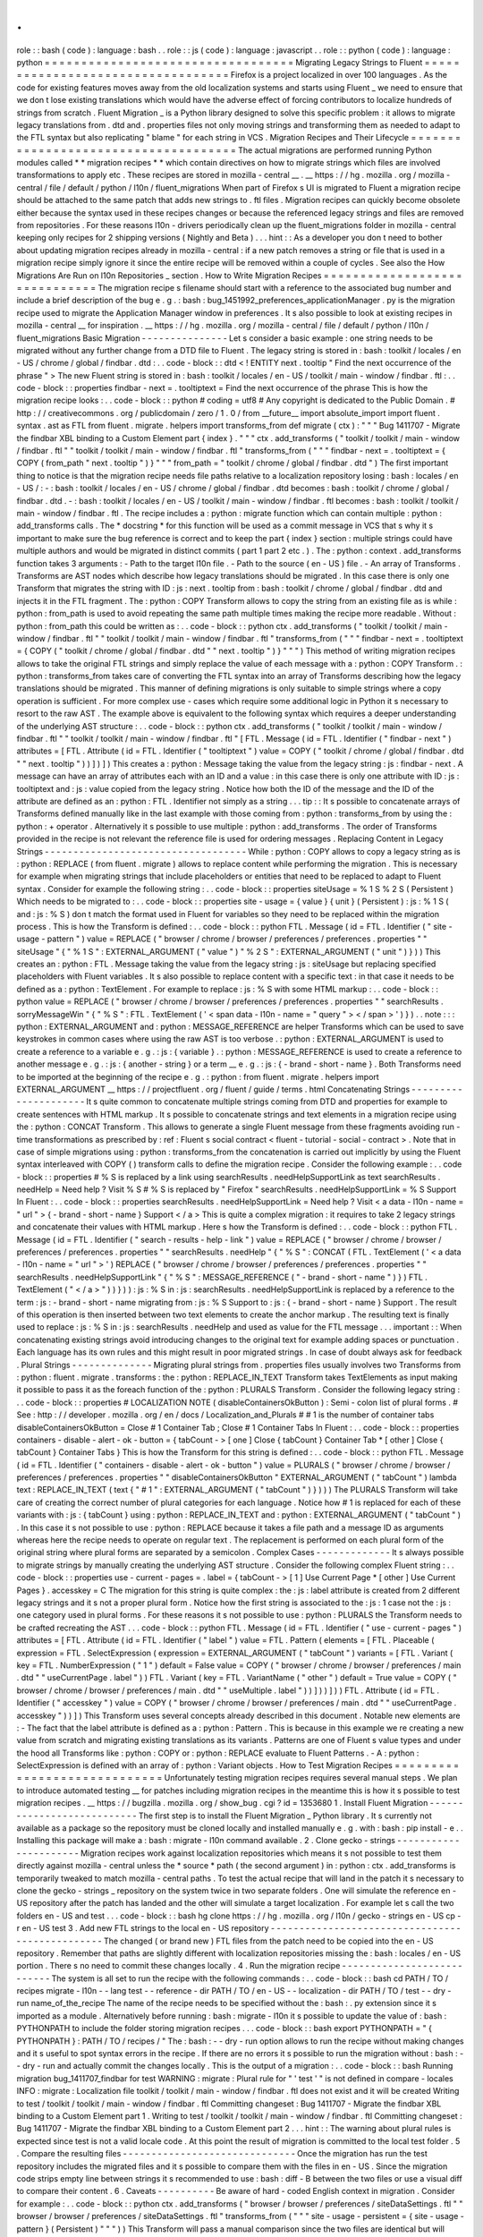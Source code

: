 .
.
role
:
:
bash
(
code
)
:
language
:
bash
.
.
role
:
:
js
(
code
)
:
language
:
javascript
.
.
role
:
:
python
(
code
)
:
language
:
python
=
=
=
=
=
=
=
=
=
=
=
=
=
=
=
=
=
=
=
=
=
=
=
=
=
=
=
=
=
=
=
=
=
=
Migrating
Legacy
Strings
to
Fluent
=
=
=
=
=
=
=
=
=
=
=
=
=
=
=
=
=
=
=
=
=
=
=
=
=
=
=
=
=
=
=
=
=
=
Firefox
is
a
project
localized
in
over
100
languages
.
As
the
code
for
existing
features
moves
away
from
the
old
localization
systems
and
starts
using
Fluent
_
we
need
to
ensure
that
we
don
t
lose
existing
translations
which
would
have
the
adverse
effect
of
forcing
contributors
to
localize
hundreds
of
strings
from
scratch
.
Fluent
Migration
_
is
a
Python
library
designed
to
solve
this
specific
problem
:
it
allows
to
migrate
legacy
translations
from
.
dtd
and
.
properties
files
not
only
moving
strings
and
transforming
them
as
needed
to
adapt
to
the
FTL
syntax
but
also
replicating
"
blame
"
for
each
string
in
VCS
.
Migration
Recipes
and
Their
Lifecycle
=
=
=
=
=
=
=
=
=
=
=
=
=
=
=
=
=
=
=
=
=
=
=
=
=
=
=
=
=
=
=
=
=
=
=
=
=
The
actual
migrations
are
performed
running
Python
modules
called
*
*
migration
recipes
*
*
which
contain
directives
on
how
to
migrate
strings
which
files
are
involved
transformations
to
apply
etc
.
These
recipes
are
stored
in
mozilla
-
central
__
.
__
https
:
/
/
hg
.
mozilla
.
org
/
mozilla
-
central
/
file
/
default
/
python
/
l10n
/
fluent_migrations
When
part
of
Firefox
s
UI
is
migrated
to
Fluent
a
migration
recipe
should
be
attached
to
the
same
patch
that
adds
new
strings
to
.
ftl
files
.
Migration
recipes
can
quickly
become
obsolete
either
because
the
syntax
used
in
these
recipes
changes
or
because
the
referenced
legacy
strings
and
files
are
removed
from
repositories
.
For
these
reasons
l10n
-
drivers
periodically
clean
up
the
fluent_migrations
folder
in
mozilla
-
central
keeping
only
recipes
for
2
shipping
versions
(
Nightly
and
Beta
)
.
.
.
hint
:
:
As
a
developer
you
don
t
need
to
bother
about
updating
migration
recipes
already
in
mozilla
-
central
:
if
a
new
patch
removes
a
string
or
file
that
is
used
in
a
migration
recipe
simply
ignore
it
since
the
entire
recipe
will
be
removed
within
a
couple
of
cycles
.
See
also
the
How
Migrations
Are
Run
on
l10n
Repositories
_
section
.
How
to
Write
Migration
Recipes
=
=
=
=
=
=
=
=
=
=
=
=
=
=
=
=
=
=
=
=
=
=
=
=
=
=
=
=
=
=
The
migration
recipe
s
filename
should
start
with
a
reference
to
the
associated
bug
number
and
include
a
brief
description
of
the
bug
e
.
g
.
:
bash
:
bug_1451992_preferences_applicationManager
.
py
is
the
migration
recipe
used
to
migrate
the
Application
Manager
window
in
preferences
.
It
s
also
possible
to
look
at
existing
recipes
in
mozilla
-
central
__
for
inspiration
.
__
https
:
/
/
hg
.
mozilla
.
org
/
mozilla
-
central
/
file
/
default
/
python
/
l10n
/
fluent_migrations
Basic
Migration
-
-
-
-
-
-
-
-
-
-
-
-
-
-
-
Let
s
consider
a
basic
example
:
one
string
needs
to
be
migrated
without
any
further
change
from
a
DTD
file
to
Fluent
.
The
legacy
string
is
stored
in
:
bash
:
toolkit
/
locales
/
en
-
US
/
chrome
/
global
/
findbar
.
dtd
:
.
.
code
-
block
:
:
dtd
<
!
ENTITY
next
.
tooltip
"
Find
the
next
occurrence
of
the
phrase
"
>
The
new
Fluent
string
is
stored
in
:
bash
:
toolkit
/
locales
/
en
-
US
/
toolkit
/
main
-
window
/
findbar
.
ftl
:
.
.
code
-
block
:
:
properties
findbar
-
next
=
.
tooltiptext
=
Find
the
next
occurrence
of
the
phrase
This
is
how
the
migration
recipe
looks
:
.
.
code
-
block
:
:
python
#
coding
=
utf8
#
Any
copyright
is
dedicated
to
the
Public
Domain
.
#
http
:
/
/
creativecommons
.
org
/
publicdomain
/
zero
/
1
.
0
/
from
__future__
import
absolute_import
import
fluent
.
syntax
.
ast
as
FTL
from
fluent
.
migrate
.
helpers
import
transforms_from
def
migrate
(
ctx
)
:
"
"
"
Bug
1411707
-
Migrate
the
findbar
XBL
binding
to
a
Custom
Element
part
{
index
}
.
"
"
"
ctx
.
add_transforms
(
"
toolkit
/
toolkit
/
main
-
window
/
findbar
.
ftl
"
"
toolkit
/
toolkit
/
main
-
window
/
findbar
.
ftl
"
transforms_from
(
"
"
"
findbar
-
next
=
.
tooltiptext
=
{
COPY
(
from_path
"
next
.
tooltip
"
)
}
"
"
"
from_path
=
"
toolkit
/
chrome
/
global
/
findbar
.
dtd
"
)
The
first
important
thing
to
notice
is
that
the
migration
recipe
needs
file
paths
relative
to
a
localization
repository
losing
:
bash
:
locales
/
en
-
US
/
:
-
:
bash
:
toolkit
/
locales
/
en
-
US
/
chrome
/
global
/
findbar
.
dtd
becomes
:
bash
:
toolkit
/
chrome
/
global
/
findbar
.
dtd
.
-
:
bash
:
toolkit
/
locales
/
en
-
US
/
toolkit
/
main
-
window
/
findbar
.
ftl
becomes
:
bash
:
toolkit
/
toolkit
/
main
-
window
/
findbar
.
ftl
.
The
recipe
includes
a
:
python
:
migrate
function
which
can
contain
multiple
:
python
:
add_transforms
calls
.
The
*
docstring
*
for
this
function
will
be
used
as
a
commit
message
in
VCS
that
s
why
it
s
important
to
make
sure
the
bug
reference
is
correct
and
to
keep
the
part
{
index
}
section
:
multiple
strings
could
have
multiple
authors
and
would
be
migrated
in
distinct
commits
(
part
1
part
2
etc
.
)
.
The
:
python
:
context
.
add_transforms
function
takes
3
arguments
:
-
Path
to
the
target
l10n
file
.
-
Path
to
the
source
(
en
-
US
)
file
.
-
An
array
of
Transforms
.
Transforms
are
AST
nodes
which
describe
how
legacy
translations
should
be
migrated
.
In
this
case
there
is
only
one
Transform
that
migrates
the
string
with
ID
:
js
:
next
.
tooltip
from
:
bash
:
toolkit
/
chrome
/
global
/
findbar
.
dtd
and
injects
it
in
the
FTL
fragment
.
The
:
python
:
COPY
Transform
allows
to
copy
the
string
from
an
existing
file
as
is
while
:
python
:
from_path
is
used
to
avoid
repeating
the
same
path
multiple
times
making
the
recipe
more
readable
.
Without
:
python
:
from_path
this
could
be
written
as
:
.
.
code
-
block
:
:
python
ctx
.
add_transforms
(
"
toolkit
/
toolkit
/
main
-
window
/
findbar
.
ftl
"
"
toolkit
/
toolkit
/
main
-
window
/
findbar
.
ftl
"
transforms_from
(
"
"
"
findbar
-
next
=
.
tooltiptext
=
{
COPY
(
"
toolkit
/
chrome
/
global
/
findbar
.
dtd
"
"
next
.
tooltip
"
)
}
"
"
"
)
This
method
of
writing
migration
recipes
allows
to
take
the
original
FTL
strings
and
simply
replace
the
value
of
each
message
with
a
:
python
:
COPY
Transform
.
:
python
:
transforms_from
takes
care
of
converting
the
FTL
syntax
into
an
array
of
Transforms
describing
how
the
legacy
translations
should
be
migrated
.
This
manner
of
defining
migrations
is
only
suitable
to
simple
strings
where
a
copy
operation
is
sufficient
.
For
more
complex
use
-
cases
which
require
some
additional
logic
in
Python
it
s
necessary
to
resort
to
the
raw
AST
.
The
example
above
is
equivalent
to
the
following
syntax
which
requires
a
deeper
understanding
of
the
underlying
AST
structure
:
.
.
code
-
block
:
:
python
ctx
.
add_transforms
(
"
toolkit
/
toolkit
/
main
-
window
/
findbar
.
ftl
"
"
toolkit
/
toolkit
/
main
-
window
/
findbar
.
ftl
"
[
FTL
.
Message
(
id
=
FTL
.
Identifier
(
"
findbar
-
next
"
)
attributes
=
[
FTL
.
Attribute
(
id
=
FTL
.
Identifier
(
"
tooltiptext
"
)
value
=
COPY
(
"
toolkit
/
chrome
/
global
/
findbar
.
dtd
"
"
next
.
tooltip
"
)
)
]
)
]
)
This
creates
a
:
python
:
Message
taking
the
value
from
the
legacy
string
:
js
:
findbar
-
next
.
A
message
can
have
an
array
of
attributes
each
with
an
ID
and
a
value
:
in
this
case
there
is
only
one
attribute
with
ID
:
js
:
tooltiptext
and
:
js
:
value
copied
from
the
legacy
string
.
Notice
how
both
the
ID
of
the
message
and
the
ID
of
the
attribute
are
defined
as
an
:
python
:
FTL
.
Identifier
not
simply
as
a
string
.
.
.
tip
:
:
It
s
possible
to
concatenate
arrays
of
Transforms
defined
manually
like
in
the
last
example
with
those
coming
from
:
python
:
transforms_from
by
using
the
:
python
:
+
operator
.
Alternatively
it
s
possible
to
use
multiple
:
python
:
add_transforms
.
The
order
of
Transforms
provided
in
the
recipe
is
not
relevant
the
reference
file
is
used
for
ordering
messages
.
Replacing
Content
in
Legacy
Strings
-
-
-
-
-
-
-
-
-
-
-
-
-
-
-
-
-
-
-
-
-
-
-
-
-
-
-
-
-
-
-
-
-
-
-
While
:
python
:
COPY
allows
to
copy
a
legacy
string
as
is
:
python
:
REPLACE
(
from
fluent
.
migrate
)
allows
to
replace
content
while
performing
the
migration
.
This
is
necessary
for
example
when
migrating
strings
that
include
placeholders
or
entities
that
need
to
be
replaced
to
adapt
to
Fluent
syntax
.
Consider
for
example
the
following
string
:
.
.
code
-
block
:
:
properties
siteUsage
=
%
1
S
%
2
S
(
Persistent
)
Which
needs
to
be
migrated
to
:
.
.
code
-
block
:
:
properties
site
-
usage
=
{
value
}
{
unit
}
(
Persistent
)
:
js
:
%
1
S
(
and
:
js
:
%
S
)
don
t
match
the
format
used
in
Fluent
for
variables
so
they
need
to
be
replaced
within
the
migration
process
.
This
is
how
the
Transform
is
defined
:
.
.
code
-
block
:
:
python
FTL
.
Message
(
id
=
FTL
.
Identifier
(
"
site
-
usage
-
pattern
"
)
value
=
REPLACE
(
"
browser
/
chrome
/
browser
/
preferences
/
preferences
.
properties
"
"
siteUsage
"
{
"
%
1
S
"
:
EXTERNAL_ARGUMENT
(
"
value
"
)
"
%
2
S
"
:
EXTERNAL_ARGUMENT
(
"
unit
"
)
}
)
)
This
creates
an
:
python
:
FTL
.
Message
taking
the
value
from
the
legacy
string
:
js
:
siteUsage
but
replacing
specified
placeholders
with
Fluent
variables
.
It
s
also
possible
to
replace
content
with
a
specific
text
:
in
that
case
it
needs
to
be
defined
as
a
:
python
:
TextElement
.
For
example
to
replace
:
js
:
%
S
with
some
HTML
markup
:
.
.
code
-
block
:
:
python
value
=
REPLACE
(
"
browser
/
chrome
/
browser
/
preferences
/
preferences
.
properties
"
"
searchResults
.
sorryMessageWin
"
{
"
%
S
"
:
FTL
.
TextElement
(
'
<
span
data
-
l10n
-
name
=
"
query
"
>
<
/
span
>
'
)
}
)
.
.
note
:
:
:
python
:
EXTERNAL_ARGUMENT
and
:
python
:
MESSAGE_REFERENCE
are
helper
Transforms
which
can
be
used
to
save
keystrokes
in
common
cases
where
using
the
raw
AST
is
too
verbose
.
:
python
:
EXTERNAL_ARGUMENT
is
used
to
create
a
reference
to
a
variable
e
.
g
.
:
js
:
{
variable
}
.
:
python
:
MESSAGE_REFERENCE
is
used
to
create
a
reference
to
another
message
e
.
g
.
:
js
:
{
another
-
string
}
or
a
term
__
e
.
g
.
:
js
:
{
-
brand
-
short
-
name
}
.
Both
Transforms
need
to
be
imported
at
the
beginning
of
the
recipe
e
.
g
.
:
python
:
from
fluent
.
migrate
.
helpers
import
EXTERNAL_ARGUMENT
__
https
:
/
/
projectfluent
.
org
/
fluent
/
guide
/
terms
.
html
Concatenating
Strings
-
-
-
-
-
-
-
-
-
-
-
-
-
-
-
-
-
-
-
-
-
It
s
quite
common
to
concatenate
multiple
strings
coming
from
DTD
and
properties
for
example
to
create
sentences
with
HTML
markup
.
It
s
possible
to
concatenate
strings
and
text
elements
in
a
migration
recipe
using
the
:
python
:
CONCAT
Transform
.
This
allows
to
generate
a
single
Fluent
message
from
these
fragments
avoiding
run
-
time
transformations
as
prescribed
by
:
ref
:
Fluent
s
social
contract
<
fluent
-
tutorial
-
social
-
contract
>
.
Note
that
in
case
of
simple
migrations
using
:
python
:
transforms_from
the
concatenation
is
carried
out
implicitly
by
using
the
Fluent
syntax
interleaved
with
COPY
(
)
transform
calls
to
define
the
migration
recipe
.
Consider
the
following
example
:
.
.
code
-
block
:
:
properties
#
%
S
is
replaced
by
a
link
using
searchResults
.
needHelpSupportLink
as
text
searchResults
.
needHelp
=
Need
help
?
Visit
%
S
#
%
S
is
replaced
by
"
Firefox
"
searchResults
.
needHelpSupportLink
=
%
S
Support
In
Fluent
:
.
.
code
-
block
:
:
properties
searchResults
.
needHelpSupportLink
=
Need
help
?
Visit
<
a
data
-
l10n
-
name
=
"
url
"
>
{
-
brand
-
short
-
name
}
Support
<
/
a
>
This
is
quite
a
complex
migration
:
it
requires
to
take
2
legacy
strings
and
concatenate
their
values
with
HTML
markup
.
Here
s
how
the
Transform
is
defined
:
.
.
code
-
block
:
:
python
FTL
.
Message
(
id
=
FTL
.
Identifier
(
"
search
-
results
-
help
-
link
"
)
value
=
REPLACE
(
"
browser
/
chrome
/
browser
/
preferences
/
preferences
.
properties
"
"
searchResults
.
needHelp
"
{
"
%
S
"
:
CONCAT
(
FTL
.
TextElement
(
'
<
a
data
-
l10n
-
name
=
"
url
"
>
'
)
REPLACE
(
"
browser
/
chrome
/
browser
/
preferences
/
preferences
.
properties
"
"
searchResults
.
needHelpSupportLink
"
{
"
%
S
"
:
MESSAGE_REFERENCE
(
"
-
brand
-
short
-
name
"
)
}
)
FTL
.
TextElement
(
"
<
/
a
>
"
)
)
}
)
)
:
js
:
%
S
in
:
js
:
searchResults
.
needHelpSupportLink
is
replaced
by
a
reference
to
the
term
:
js
:
-
brand
-
short
-
name
migrating
from
:
js
:
%
S
Support
to
:
js
:
{
-
brand
-
short
-
name
}
Support
.
The
result
of
this
operation
is
then
inserted
between
two
text
elements
to
create
the
anchor
markup
.
The
resulting
text
is
finally
used
to
replace
:
js
:
%
S
in
:
js
:
searchResults
.
needHelp
and
used
as
value
for
the
FTL
message
.
.
.
important
:
:
When
concatenating
existing
strings
avoid
introducing
changes
to
the
original
text
for
example
adding
spaces
or
punctuation
.
Each
language
has
its
own
rules
and
this
might
result
in
poor
migrated
strings
.
In
case
of
doubt
always
ask
for
feedback
.
Plural
Strings
-
-
-
-
-
-
-
-
-
-
-
-
-
-
Migrating
plural
strings
from
.
properties
files
usually
involves
two
Transforms
from
:
python
:
fluent
.
migrate
.
transforms
:
the
:
python
:
REPLACE_IN_TEXT
Transform
takes
TextElements
as
input
making
it
possible
to
pass
it
as
the
foreach
function
of
the
:
python
:
PLURALS
Transform
.
Consider
the
following
legacy
string
:
.
.
code
-
block
:
:
properties
#
LOCALIZATION
NOTE
(
disableContainersOkButton
)
:
Semi
-
colon
list
of
plural
forms
.
#
See
:
http
:
/
/
developer
.
mozilla
.
org
/
en
/
docs
/
Localization_and_Plurals
#
#
1
is
the
number
of
container
tabs
disableContainersOkButton
=
Close
#
1
Container
Tab
;
Close
#
1
Container
Tabs
In
Fluent
:
.
.
code
-
block
:
:
properties
containers
-
disable
-
alert
-
ok
-
button
=
{
tabCount
-
>
[
one
]
Close
{
tabCount
}
Container
Tab
*
[
other
]
Close
{
tabCount
}
Container
Tabs
}
This
is
how
the
Transform
for
this
string
is
defined
:
.
.
code
-
block
:
:
python
FTL
.
Message
(
id
=
FTL
.
Identifier
(
"
containers
-
disable
-
alert
-
ok
-
button
"
)
value
=
PLURALS
(
"
browser
/
chrome
/
browser
/
preferences
/
preferences
.
properties
"
"
disableContainersOkButton
"
EXTERNAL_ARGUMENT
(
"
tabCount
"
)
lambda
text
:
REPLACE_IN_TEXT
(
text
{
"
#
1
"
:
EXTERNAL_ARGUMENT
(
"
tabCount
"
)
}
)
)
)
The
PLURALS
Transform
will
take
care
of
creating
the
correct
number
of
plural
categories
for
each
language
.
Notice
how
#
1
is
replaced
for
each
of
these
variants
with
:
js
:
{
tabCount
}
using
:
python
:
REPLACE_IN_TEXT
and
:
python
:
EXTERNAL_ARGUMENT
(
"
tabCount
"
)
.
In
this
case
it
s
not
possible
to
use
:
python
:
REPLACE
because
it
takes
a
file
path
and
a
message
ID
as
arguments
whereas
here
the
recipe
needs
to
operate
on
regular
text
.
The
replacement
is
performed
on
each
plural
form
of
the
original
string
where
plural
forms
are
separated
by
a
semicolon
.
Complex
Cases
-
-
-
-
-
-
-
-
-
-
-
-
-
It
s
always
possible
to
migrate
strings
by
manually
creating
the
underlying
AST
structure
.
Consider
the
following
complex
Fluent
string
:
.
.
code
-
block
:
:
properties
use
-
current
-
pages
=
.
label
=
{
tabCount
-
>
[
1
]
Use
Current
Page
*
[
other
]
Use
Current
Pages
}
.
accesskey
=
C
The
migration
for
this
string
is
quite
complex
:
the
:
js
:
label
attribute
is
created
from
2
different
legacy
strings
and
it
s
not
a
proper
plural
form
.
Notice
how
the
first
string
is
associated
to
the
:
js
:
1
case
not
the
:
js
:
one
category
used
in
plural
forms
.
For
these
reasons
it
s
not
possible
to
use
:
python
:
PLURALS
the
Transform
needs
to
be
crafted
recreating
the
AST
.
.
.
code
-
block
:
:
python
FTL
.
Message
(
id
=
FTL
.
Identifier
(
"
use
-
current
-
pages
"
)
attributes
=
[
FTL
.
Attribute
(
id
=
FTL
.
Identifier
(
"
label
"
)
value
=
FTL
.
Pattern
(
elements
=
[
FTL
.
Placeable
(
expression
=
FTL
.
SelectExpression
(
expression
=
EXTERNAL_ARGUMENT
(
"
tabCount
"
)
variants
=
[
FTL
.
Variant
(
key
=
FTL
.
NumberExpression
(
"
1
"
)
default
=
False
value
=
COPY
(
"
browser
/
chrome
/
browser
/
preferences
/
main
.
dtd
"
"
useCurrentPage
.
label
"
)
)
FTL
.
Variant
(
key
=
FTL
.
VariantName
(
"
other
"
)
default
=
True
value
=
COPY
(
"
browser
/
chrome
/
browser
/
preferences
/
main
.
dtd
"
"
useMultiple
.
label
"
)
)
]
)
)
]
)
)
FTL
.
Attribute
(
id
=
FTL
.
Identifier
(
"
accesskey
"
)
value
=
COPY
(
"
browser
/
chrome
/
browser
/
preferences
/
main
.
dtd
"
"
useCurrentPage
.
accesskey
"
)
)
]
)
This
Transform
uses
several
concepts
already
described
in
this
document
.
Notable
new
elements
are
:
-
The
fact
that
the
label
attribute
is
defined
as
a
:
python
:
Pattern
.
This
is
because
in
this
example
we
re
creating
a
new
value
from
scratch
and
migrating
existing
translations
as
its
variants
.
Patterns
are
one
of
Fluent
s
value
types
and
under
the
hood
all
Transforms
like
:
python
:
COPY
or
:
python
:
REPLACE
evaluate
to
Fluent
Patterns
.
-
A
:
python
:
SelectExpression
is
defined
with
an
array
of
:
python
:
Variant
objects
.
How
to
Test
Migration
Recipes
=
=
=
=
=
=
=
=
=
=
=
=
=
=
=
=
=
=
=
=
=
=
=
=
=
=
=
=
=
Unfortunately
testing
migration
recipes
requires
several
manual
steps
.
We
plan
to
introduce
automated
testing
__
for
patches
including
migration
recipes
in
the
meantime
this
is
how
it
s
possible
to
test
migration
recipes
.
__
https
:
/
/
bugzilla
.
mozilla
.
org
/
show_bug
.
cgi
?
id
=
1353680
1
.
Install
Fluent
Migration
-
-
-
-
-
-
-
-
-
-
-
-
-
-
-
-
-
-
-
-
-
-
-
-
-
-
-
The
first
step
is
to
install
the
Fluent
Migration
_
Python
library
.
It
s
currently
not
available
as
a
package
so
the
repository
must
be
cloned
locally
and
installed
manually
e
.
g
.
with
:
bash
:
pip
install
-
e
.
.
Installing
this
package
will
make
a
:
bash
:
migrate
-
l10n
command
available
.
2
.
Clone
gecko
-
strings
-
-
-
-
-
-
-
-
-
-
-
-
-
-
-
-
-
-
-
-
-
-
Migration
recipes
work
against
localization
repositories
which
means
it
s
not
possible
to
test
them
directly
against
mozilla
-
central
unless
the
*
source
*
path
(
the
second
argument
)
in
:
python
:
ctx
.
add_transforms
is
temporarily
tweaked
to
match
mozilla
-
central
paths
.
To
test
the
actual
recipe
that
will
land
in
the
patch
it
s
necessary
to
clone
the
gecko
-
strings
_
repository
on
the
system
twice
in
two
separate
folders
.
One
will
simulate
the
reference
en
-
US
repository
after
the
patch
has
landed
and
the
other
will
simulate
a
target
localization
.
For
example
let
s
call
the
two
folders
en
-
US
and
test
.
.
.
code
-
block
:
:
bash
hg
clone
https
:
/
/
hg
.
mozilla
.
org
/
l10n
/
gecko
-
strings
en
-
US
cp
-
r
en
-
US
test
3
.
Add
new
FTL
strings
to
the
local
en
-
US
repository
-
-
-
-
-
-
-
-
-
-
-
-
-
-
-
-
-
-
-
-
-
-
-
-
-
-
-
-
-
-
-
-
-
-
-
-
-
-
-
-
-
-
-
-
-
-
-
-
The
changed
(
or
brand
new
)
FTL
files
from
the
patch
need
to
be
copied
into
the
en
-
US
repository
.
Remember
that
paths
are
slightly
different
with
localization
repositories
missing
the
:
bash
:
locales
/
en
-
US
portion
.
There
s
no
need
to
commit
these
changes
locally
.
4
.
Run
the
migration
recipe
-
-
-
-
-
-
-
-
-
-
-
-
-
-
-
-
-
-
-
-
-
-
-
-
-
-
-
The
system
is
all
set
to
run
the
recipe
with
the
following
commands
:
.
.
code
-
block
:
:
bash
cd
PATH
/
TO
/
recipes
migrate
-
l10n
\
-
-
lang
test
-
-
reference
-
dir
PATH
/
TO
/
en
-
US
\
-
-
localization
-
dir
PATH
/
TO
/
test
\
-
-
dry
-
run
\
name_of_the_recipe
The
name
of
the
recipe
needs
to
be
specified
without
the
:
bash
:
.
py
extension
since
it
s
imported
as
a
module
.
Alternatively
before
running
:
bash
:
migrate
-
l10n
it
s
possible
to
update
the
value
of
:
bash
:
PYTHONPATH
to
include
the
folder
storing
migration
recipes
.
.
.
code
-
block
:
:
bash
export
PYTHONPATH
=
"
{
PYTHONPATH
}
:
PATH
/
TO
/
recipes
/
"
The
:
bash
:
-
-
dry
-
run
option
allows
to
run
the
recipe
without
making
changes
and
it
s
useful
to
spot
syntax
errors
in
the
recipe
.
If
there
are
no
errors
it
s
possible
to
run
the
migration
without
:
bash
:
-
-
dry
-
run
and
actually
commit
the
changes
locally
.
This
is
the
output
of
a
migration
:
.
.
code
-
block
:
:
bash
Running
migration
bug_1411707_findbar
for
test
WARNING
:
migrate
:
Plural
rule
for
"
'
test
'
"
is
not
defined
in
compare
-
locales
INFO
:
migrate
:
Localization
file
toolkit
/
toolkit
/
main
-
window
/
findbar
.
ftl
does
not
exist
and
it
will
be
created
Writing
to
test
/
toolkit
/
toolkit
/
main
-
window
/
findbar
.
ftl
Committing
changeset
:
Bug
1411707
-
Migrate
the
findbar
XBL
binding
to
a
Custom
Element
part
1
.
Writing
to
test
/
toolkit
/
toolkit
/
main
-
window
/
findbar
.
ftl
Committing
changeset
:
Bug
1411707
-
Migrate
the
findbar
XBL
binding
to
a
Custom
Element
part
2
.
.
.
hint
:
:
The
warning
about
plural
rules
is
expected
since
test
is
not
a
valid
locale
code
.
At
this
point
the
result
of
migration
is
committed
to
the
local
test
folder
.
5
.
Compare
the
resulting
files
-
-
-
-
-
-
-
-
-
-
-
-
-
-
-
-
-
-
-
-
-
-
-
-
-
-
-
-
-
-
Once
the
migration
has
run
the
test
repository
includes
the
migrated
files
and
it
s
possible
to
compare
them
with
the
files
in
en
-
US
.
Since
the
migration
code
strips
empty
line
between
strings
it
s
recommended
to
use
:
bash
:
diff
-
B
between
the
two
files
or
use
a
visual
diff
to
compare
their
content
.
6
.
Caveats
-
-
-
-
-
-
-
-
-
-
Be
aware
of
hard
-
coded
English
context
in
migration
.
Consider
for
example
:
.
.
code
-
block
:
:
python
ctx
.
add_transforms
(
"
browser
/
browser
/
preferences
/
siteDataSettings
.
ftl
"
"
browser
/
browser
/
preferences
/
siteDataSettings
.
ftl
"
transforms_from
(
"
"
"
site
-
usage
-
persistent
=
{
site
-
usage
-
pattern
}
(
Persistent
)
"
"
"
)
)
This
Transform
will
pass
a
manual
comparison
since
the
two
files
are
identical
but
will
result
in
:
js
:
(
Persistent
)
being
hard
-
coded
in
English
for
all
languages
.
How
Migrations
Are
Run
on
l10n
Repositories
=
=
=
=
=
=
=
=
=
=
=
=
=
=
=
=
=
=
=
=
=
=
=
=
=
=
=
=
=
=
=
=
=
=
=
=
=
=
=
=
=
=
=
Once
a
patch
including
new
FTL
strings
and
a
migration
recipe
lands
in
mozilla
-
central
l10n
-
drivers
will
perform
a
series
of
actions
to
migrate
strings
in
all
100
+
localization
repositories
:
-
New
Fluent
strings
land
in
mozilla
-
central
together
with
a
migration
recipe
.
-
New
strings
are
added
to
gecko
-
strings
-
quarantine
_
a
unified
repository
including
strings
for
all
shipping
versions
of
Firefox
and
used
as
a
buffer
before
exposing
strings
to
localizers
.
-
Migration
recipes
are
run
against
all
l10n
repositories
migrating
strings
from
old
to
new
files
and
storing
them
in
VCS
.
-
New
en
-
US
strings
are
pushed
to
the
official
gecko
-
strings
_
repository
used
by
localization
tools
and
exposed
to
all
localizers
.
Migration
recipes
could
be
run
again
within
a
release
cycle
in
order
to
migrate
translations
for
legacy
strings
added
after
the
first
run
.
They
re
usually
removed
from
mozilla
-
central
within
2
cycles
e
.
g
.
a
migration
recipe
created
for
Firefox
59
would
be
removed
when
Firefox
61
is
available
in
Nightly
.
.
.
tip
:
:
A
script
to
run
migrations
on
all
l10n
repositories
is
available
in
this
repository
__
automating
part
of
the
steps
described
for
manual
testing
and
it
could
be
adapted
to
local
testing
.
__
https
:
/
/
github
.
com
/
flodolo
/
fluent
-
migrations
How
to
Get
Help
=
=
=
=
=
=
=
=
=
=
=
=
=
=
=
Writing
migration
recipes
can
be
challenging
for
non
trivial
cases
and
it
can
require
extensive
l10n
knowledge
to
avoid
localizability
issues
.
Don
t
hesitate
to
reach
out
to
the
l10n
-
drivers
for
feedback
help
to
test
or
write
the
migration
recipes
:
-
Francesco
Lodolo
(
:
flod
)
-
Sta
Ma
olepszy
(
:
stas
)
-
Zibi
Braniecki
(
:
gandalf
)
-
Axel
Hecht
(
:
pike
)
.
.
_Fluent
:
http
:
/
/
projectfluent
.
org
/
.
.
_Fluent
Migration
:
https
:
/
/
hg
.
mozilla
.
org
/
l10n
/
fluent
-
migration
/
.
.
_gecko
-
strings
-
quarantine
:
https
:
/
/
hg
.
mozilla
.
org
/
users
/
axel_mozilla
.
com
/
gecko
-
strings
-
quarantine
.
.
_gecko
-
strings
:
https
:
/
/
hg
.
mozilla
.
org
/
l10n
/
gecko
-
strings
